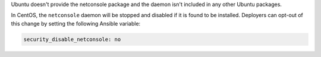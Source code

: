 Ubuntu doesn't provide the netconsole package and the daemon isn't included
in any other Ubuntu packages.

In CentOS, the ``netconsole`` daemon will be stopped and disabled if it is
found to be installed. Deployers can opt-out of this change by setting the
following Ansible variable:

.. code-block:: yaml

    security_disable_netconsole: no
